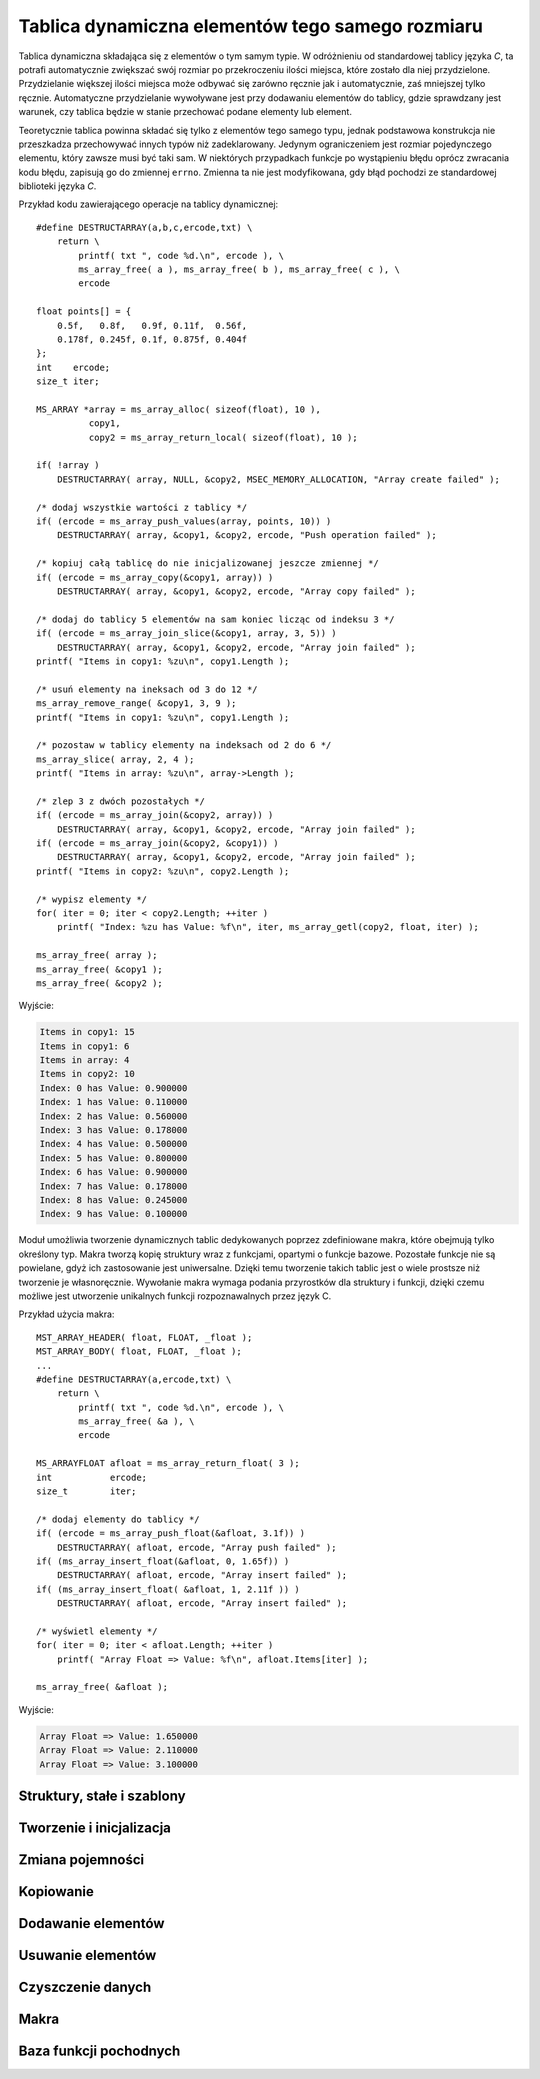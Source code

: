 .. 
 .  Moss Library >>> http://moss.aculo.pl
 .
 .     /'\_/`\                           
 .    /\      \    ___     ____    ____  
 .    \ \ \__\ \  / __`\  /',__\  /',__\ 
 .     \ \ \_/\ \/\ \L\ \/\__, `\/\__, `\
 .      \ \_\\ \_\ \____/\/\____/\/\____/
 .       \/_/ \/_/\/___/  \/___/  \/___/ 
 .
 .  Documentation file for "Dynamic Array" module.
 .  See LICENSE file for copyright information.
 ..

.. highlight:: c

Tablica dynamiczna elementów tego samego rozmiaru
=========================================================

Tablica dynamiczna składająca się z elementów o tym samym typie.
W odróżnieniu od standardowej tablicy języka *C*, ta potrafi automatycznie zwiększać swój rozmiar po przekroczeniu
ilości miejsca, które zostało dla niej przydzielone.
Przydzielanie większej ilości miejsca może odbywać się zarówno ręcznie jak i automatycznie, zaś mniejszej tylko ręcznie.
Automatyczne przydzielanie wywoływane jest przy dodawaniu elementów do tablicy, gdzie sprawdzany jest warunek,
czy tablica będzie w stanie przechować podane elementy lub element.

Teoretycznie tablica powinna składać się tylko z elementów tego samego typu, jednak podstawowa konstrukcja nie
przeszkadza przechowywać innych typów niż zadeklarowany.
Jedynym ograniczeniem jest rozmiar pojedynczego elementu, który zawsze musi być taki sam.
W niektórych przypadkach funkcje po wystąpieniu błędu oprócz zwracania kodu błędu, zapisują go do zmiennej ``errno``.
Zmienna ta nie jest modyfikowana, gdy błąd pochodzi ze standardowej biblioteki języka *C*.

Przykład kodu zawierającego operacje na tablicy dynamicznej::

    #define DESTRUCTARRAY(a,b,c,ercode,txt) \
        return \
            printf( txt ", code %d.\n", ercode ), \
            ms_array_free( a ), ms_array_free( b ), ms_array_free( c ), \
            ercode

    float points[] = {
        0.5f,   0.8f,   0.9f, 0.11f,  0.56f,
        0.178f, 0.245f, 0.1f, 0.875f, 0.404f
    };
    int    ercode;
    size_t iter;

    MS_ARRAY *array = ms_array_alloc( sizeof(float), 10 ),
              copy1,
              copy2 = ms_array_return_local( sizeof(float), 10 );

    if( !array )
        DESTRUCTARRAY( array, NULL, &copy2, MSEC_MEMORY_ALLOCATION, "Array create failed" );

    /* dodaj wszystkie wartości z tablicy */
    if( (ercode = ms_array_push_values(array, points, 10)) )
        DESTRUCTARRAY( array, &copy1, &copy2, ercode, "Push operation failed" );

    /* kopiuj całą tablicę do nie inicjalizowanej jeszcze zmiennej */
    if( (ercode = ms_array_copy(&copy1, array)) )
        DESTRUCTARRAY( array, &copy1, &copy2, ercode, "Array copy failed" );

    /* dodaj do tablicy 5 elementów na sam koniec licząc od indeksu 3 */
    if( (ercode = ms_array_join_slice(&copy1, array, 3, 5)) )
        DESTRUCTARRAY( array, &copy1, &copy2, ercode, "Array join failed" );
    printf( "Items in copy1: %zu\n", copy1.Length );

    /* usuń elementy na ineksach od 3 do 12 */
    ms_array_remove_range( &copy1, 3, 9 );
    printf( "Items in copy1: %zu\n", copy1.Length );

    /* pozostaw w tablicy elementy na indeksach od 2 do 6 */
    ms_array_slice( array, 2, 4 );
    printf( "Items in array: %zu\n", array->Length );

    /* zlep 3 z dwóch pozostałych */
    if( (ercode = ms_array_join(&copy2, array)) )
        DESTRUCTARRAY( array, &copy1, &copy2, ercode, "Array join failed" );
    if( (ercode = ms_array_join(&copy2, &copy1)) )
        DESTRUCTARRAY( array, &copy1, &copy2, ercode, "Array join failed" );
    printf( "Items in copy2: %zu\n", copy2.Length );

    /* wypisz elementy */
    for( iter = 0; iter < copy2.Length; ++iter )
        printf( "Index: %zu has Value: %f\n", iter, ms_array_getl(copy2, float, iter) );

    ms_array_free( array );
    ms_array_free( &copy1 );
    ms_array_free( &copy2 );

Wyjście:

.. sourcecode:: none

    Items in copy1: 15
    Items in copy1: 6
    Items in array: 4
    Items in copy2: 10
    Index: 0 has Value: 0.900000
    Index: 1 has Value: 0.110000
    Index: 2 has Value: 0.560000
    Index: 3 has Value: 0.178000
    Index: 4 has Value: 0.500000
    Index: 5 has Value: 0.800000
    Index: 6 has Value: 0.900000
    Index: 7 has Value: 0.178000
    Index: 8 has Value: 0.245000
    Index: 9 has Value: 0.100000

Moduł umożliwia tworzenie dynamicznych tablic dedykowanych poprzez zdefiniowane makra, które obejmują tylko określony typ.
Makra tworzą kopię struktury wraz z funkcjami, opartymi o funkcje bazowe.
Pozostałe funkcje nie są powielane, gdyż ich zastosowanie jest uniwersalne.
Dzięki temu tworzenie takich tablic jest o wiele prostsze niż tworzenie je własnoręcznie.
Wywołanie makra wymaga podania przyrostków dla struktury i funkcji, dzięki czemu możliwe jest utworzenie unikalnych
funkcji rozpoznawalnych przez język C.

Przykład użycia makra::

    MST_ARRAY_HEADER( float, FLOAT, _float );
    MST_ARRAY_BODY( float, FLOAT, _float );
    ...
    #define DESTRUCTARRAY(a,ercode,txt) \
        return \
            printf( txt ", code %d.\n", ercode ), \
            ms_array_free( &a ), \
            ercode

    MS_ARRAYFLOAT afloat = ms_array_return_float( 3 );
    int           ercode;
    size_t        iter;

    /* dodaj elementy do tablicy */
    if( (ercode = ms_array_push_float(&afloat, 3.1f)) )
        DESTRUCTARRAY( afloat, ercode, "Array push failed" );
    if( (ms_array_insert_float(&afloat, 0, 1.65f)) )
        DESTRUCTARRAY( afloat, ercode, "Array insert failed" );
    if( (ms_array_insert_float( &afloat, 1, 2.11f )) )
        DESTRUCTARRAY( afloat, ercode, "Array insert failed" );

    /* wyświetl elementy */
    for( iter = 0; iter < afloat.Length; ++iter )
        printf( "Array Float => Value: %f\n", afloat.Items[iter] );

    ms_array_free( &afloat );

Wyjście:

.. sourcecode:: none

    Array Float => Value: 1.650000
    Array Float => Value: 2.110000
    Array Float => Value: 3.100000

.. ===================================================================================================================
.. ---------------------------------------------------------------------------------------------------------------
..     STRUKTURY I STAŁE
.. ---------------------------------------------------------------------------------------------------------------
.. ===================================================================================================================


Struktury, stałe i szablony
---------------------------------------------------------

.. c:type:: MS_ARRAY

    Struktura tablicy dynamicznej do której odwołują się wszystkie funkcje w module.
    Każde wywołanie funkcji tworzącej tablicę musi być zakończone wywołaniem funkcji, zwalniającej
    zasoby przydzielone dla obiektu, aby zapobiec wyciekom pamięci.
    Dzieje się tak głównie dlatego, że dla pola :c:member:`MS_ARRAY.Items`, które w przypadku błędu
    powinno mieć zawsze wartość *NULL*, przydzielana jest dynamicznie pamięć podczas tworzenia tablicy,
    lub zmiany jej pojemności w przypadku przekroczenia aktualnej.
    Szczegóły na temat struktury znajdują się w opisach poszczególnych pól.

    Wartości domyślne pól struktury ustawiane podczas tworzenia tablicy:

    ===================== ==========================================
    Pole                  Wartość domyślna
    ===================== ==========================================
    Capacity              parametr
    ItemSize              parametr
    Length                0
    Modifier              2.f
    Destroy               automatycznie
    Items                 wskaźnik
    FuncIncrease          :c:member:`MSS_ARRAYFUNCTIONS.IncMultiply`
    ===================== ==========================================

    .. c:member:: size_t Capacity

        Pojemność tablicy. Po przekroczeniu lub wyrównaniu ilości elementów z tą wartością, podczas dodawania elementu,
        następuje przydzielenie większej ilości miejsca w tablicy dla nowych elementów o wartości obliczanej
        zgodnie z ustawioną funkcją zwiększającą pojemność, nazywaną dalej *inkreatorem*.
        Wartość ta nie powinna być zmieniana samodzielnie, gdyż może to prowadzić do błędów naruszenia ochrony pamięci
        podczas dodawania elementów oraz w czasie kopiowania tablicy.

        Przykład automatycznej zmiany pojemności::

            int list[] = { 0, 1, 2 };
            MS_ARRAY array = ms_array_return_local( sizeof(int), 2 );

            array.Modifier     = 4.f;
            array.FuncIncrease = MSC_ArrayFunctions.IncAdd;

            printf( "Array => Length: %zu with Capacity: %zu\n", array.Length, array.Capacity );
            ms_array_push_value( &array, &list[0] );
            printf( "Array => Length: %zu with Capacity: %zu\n", array.Length, array.Capacity );
            ms_array_push_value( &array, &list[1] );
            printf( "Array => Length: %zu with Capacity: %zu\n", array.Length, array.Capacity );

            /* w tym momencie zadziała inkreator */
            ms_array_push_value( &array, &list[2] );
            printf( "Array => Length: %zu with Capacity: %zu\n", array.Length, array.Capacity );

            ms_array_free( &array );

        Wyjście:

        .. sourcecode:: none

            Array => Length: 0 with Capacity: 2
            Array => Length: 1 with Capacity: 2
            Array => Length: 2 with Capacity: 2
            Array => Length: 3 with Capacity: 6

    .. c:member:: size_t ItemSize

        Rozmiar pojedynczego elementu.
        Dodawanie elementu przez wskaźnik opiera się na założeniu, że każdy element musi mieć taki sam rozmiar.
        W przypadku dynamicznych tablic dedykowanych, ograniczeniem jest ten sam typ.
        Wartość ta nie powinna być zmieniana samodzielnie, gdyż może to prowadzić do błędów związanych z naruszeniem ochrony pamięci,
        występujących nie tylko podczas dodawania czy usuwania poszczególnych elementów, ale również podczas kopiowania tablicy.

    .. c:member:: size_t Length

        Ilość elementów w tablicy.
        Wartość ta reprezentuje aktualną długość tablicy i jest porównywana z pojemnością podczas dodawania elementów.
        Jej zmniejszenie spowoduje obcięcie ilości elementów od końca, zwiększenie zaś zebranie śmieci.
        Ustawienie długości tablicy poza pojemność może prowadzić do błędów naruszenia ochrony pamięci.
        Technika samodzielnej zmiany długości może być przydatna podczas przydzielenia pamięci na elementy, przechowywane
        bezpośrednio w tablicy.

        Przykład samodzielnej zmiany długości::

            struct S_SAMPLE {
                int x, y, z;
            };

            struct S_SAMPLE *ptr;
            size_t iter;

            MS_ARRAY array = ms_array_return_local( sizeof *ptr, 4 );

            array.Length = 4;
            ptr = (struct S_SAMPLE*)array.Items;

            for( iter = 0; iter < array.Length; ++iter )
                ptr[iter].x = iter,
                ptr[iter].y = iter + 1,
                ptr[iter].z = iter + 2;

            for( iter = 0; iter < array.Length; ++iter )
                printf( "Index: %zu with Value: [x:%d, y:%d, z:%d]\n",
                    iter, ptr[iter].x, ptr[iter].y, ptr[iter].z );

            ms_array_free( &array );

        Wyjście:

        .. sourcecode:: none

            Index: 0 with Value: [x:0, y:1, z:2]
            Index: 1 with Value: [x:1, y:2, z:3]
            Index: 2 with Value: [x:2, y:3, z:4]
            Index: 3 with Value: [x:3, y:4, z:5]

    .. c:member:: float Modifier

        Modyfikator kontrolujący powiększenie pojemności tablicy.
        Zastosowanie modyfikatora, jak i również przyjmowane przez niego wartości, są uzależnione od aktualnie
        ustawionej funkcji zwiększającej pojemność tablicy, do której zmienna jest zawsze przekazywana.
        Ustawienie złej wartości może spowodować błędne obliczenia nowej pojemności w *inkreatorze*.
        Zastosowania mnożnika można znaleźć w opisach pól struktury :c:type:`MSS_ARRAYFUNCTIONS`.

        Przykład używania mnożnika::

            int list[] = { 0, 1, 2, 4 };
            MS_ARRAY array = ms_array_return_local( sizeof(int), 1 );

            /* funkcja potęgowa */
            array.Modifier     = 1.1f;
            array.FuncIncrease = MSC_ArrayFunctions.IncPower;

            printf( "Array => Length: %zu with Capacity: %zu\n", array.Length, array.Capacity );
            ms_array_push_value( &array, &list[0] );
            printf( "Array => Length: %zu with Capacity: %zu\n", array.Length, array.Capacity );

            /* tutaj zadziała inkreator, 1^1.1 to dalej 1
               L == P, więc do pojemności dodawana jest wartość 1 */
            ms_array_push_value( &array, &list[1] );
            printf( "Array => Length: %zu with Capacity: %zu\n", array.Length, array.Capacity );

            array.Modifier = 5.8f;
            /* tutaj zadziała, 2^5.8 to ~55.72, zaokrąglanie w dół, 55 */
            ms_array_push_value( &array, &list[2] );
            printf( "Array => Length: %zu with Capacity: %zu\n", array.Length, array.Capacity );

            ms_array_free( &array );

        Wyjście:

        .. sourcecode:: none
            
            Array => Length: 0 with Capacity: 1
            Array => Length: 1 with Capacity: 1
            Array => Length: 2 with Capacity: 2
            Array => Length: 3 with Capacity: 55

    .. c:member:: bool Destroy

        Informacja o tym, czy zmienna przechowująca strukturę tablicy ma zostać zniszczona.
        Wykorzystywana **tylko i wyłącznie** w funkcji :c:func:`ms_array_free`, odpowiedzialnej za zwalnianie
        przydzielonych zasobów przeznaczonych na tablicę.
        Wartość ustawiana jest na ``TRUE`` tylko w funkcjach, zwracających wskaźnik do nowej tablicy.
        Samodzielna zmiana tej wartości w zależności od typu tablicy może prowadzić do wycieków lub
        naruszenia ochrony pamięci.

    .. c:member:: void** Items

        Elementy zapisane do tablicy.
        W zależności od implementacji struktury tablicy i przechowywanych w niej wartości, przed
        pobraniem elementu należy rzutować go do odpowiedniego typu.
        Pojedynczy element można szybko pobrać za pomocą jednego z wbudowanych makr, :c:macro:`ms_array_get`
        lub :c:macro:`ms_array_getl`.
        Pole to w implementacji standardowej jest typu ``void**``, jednak tablica dedykowana zmienia go w zależności
        od deklarowanego typu przechowywanego w tablicy.
        W przypadku pobierania większej liczby elementów lub nawet całego zbioru, warto przypisać zmienną do innej zmiennej
        uprzednio rzutując ją na inny typ.

        Dwa sposoby pobierania zmiennych z tablicy::

            int    list[] = { 0, 1, 2, 3, 4, 5, 6, 7, 8, 9 };
            int   *elem;
            size_t iter;
    
            MS_ARRAY array = ms_array_return_local( sizeof(int), 10 );

            /* dodaj wartości */
            ms_array_push_values( &array, list, 10 );

            /* pierwszy sposób */
            elem = (int*)array.Items;
            fputs( "Cast style:\n\t", stdout );
            for( iter = 0; iter < array.Length; ++iter )
                printf( "%d ", elem[iter] );

            fputs( "\n", stdout );
            fputs( "Macro style:\n\t", stdout );

            /* drugi sposób */
            for( iter = 0; iter < array.Length; ++iter )
                printf( "%d ", ms_array_getl(array, int, iter) );

            fputs( "\n", stdout );
            ms_array_free( &array );

        Wyjście:

        .. sourcecode:: none

            Cast style:
                0 1 2 3 4 5 6 7 8 9 
            Macro style:
                0 1 2 3 4 5 6 7 8 9

    .. c:member:: size_t FuncIncrease(size_t capacity, float modifier)

        Funkcja zwana inaczej *inkreatorem*, zwiększająca pojemność tablicy, używana podczas przydzielania pamięci
        dla jej nowych elementów.
        Dzięki temu polu można przypisać własną funkcję obliczającą nową ilość pamięci.
        Wszystkie wskaźniki wbudowanych *inkreatorów* znajdują się w stałej :c:data:`MSC_ArrayFunctions`
        mając w nazwie przedrostek *Inc*. Funkcje te zawsze po obliczeniach zaokrąglają wynik w dół.
        Do wnętrza funkcji pod parametrem ``modifier`` przekazywana jest wartość pola :c:member:`MS_ARRAY.Modifier`.
        Zmienna ta może być zarówno dodatnia jak i ujemna, jednak wynik końcowy teoretycznie nie może
        być mniejszy niż wprowadzony do funkcji w zmiennej ``capacity``.
        W praktyce jednak, w przypadku gdy funkcja zwraca wynik o mniejszej wartości niż aktualna pojemność tablicy,
        nowa ustawiona zostaje jako ``capacity + 1``.

        Zestawienie wbudowanych funkcji inkreatora i ich wyniki przy takich samych parametrach:

        ===================== =========== =========== ============
        Funkcja inkreatora    Pojemność   Mnożnik     Wynik
        ===================== =========== =========== ============
        IncAdd                3           4.5         7
        IncMultiply           3           4.5         13
        IncPower              3           4.5         140
        ===================== =========== =========== ============

        .. rst-class:: parameters

        :param capacity: Aktualna pojemność tablicy.
        :param modifier: Modyfikator pojemności.
        :return: Nową pojemność tablicy, przekazywaną do przydzielenia pamięci.

.. c:type:: MSS_ARRAYFUNCTIONS

    Struktura zawiera pola, posiadające wskaźniki do wbudowanych funkcji modułu.
    Z tej struktury korzysta zmienna :c:data:`MSC_ArrayFunctions`, dzięki której możliwy jest dostęp do funkcji
    wbudowanych z zewnątrz.
    Poniższe pola opisane są skrótowo z racji tego, iż schemat działania został opisany dokładnie w polu,
    do którego dana funkcja przynależy. Przykładem tego jest pole :c:member:`MS_ARRAY.FuncIncrease`.
    Aktualnie struktura przechiwuje tylko funkcji zwiększających pojemność tablicy.

    .. c:member:: size_t IncMultiply(size_t capacity, float modifier)

        Modyfikuje wartość zmiennej ``capacity``, mnożąc ją ze zmienną ``modifier``.

        .. rst-class:: parameters

        :param capacity: Aktualna pojemność tablicy.
        :param modifier: Mnożnik pojemności.
        :return: Nową pojemność tablicy, przekazywaną do przydzielenia pamięci.

    .. c:member:: size_t IncAdd(size_t capacity, float modifier)

        Modyfikuje wartość zmiennej ``capacity``, dodając do niej wartość zmiennej ``modifier``.

        .. rst-class:: parameters

        :param capacity: Aktualna pojemność tablicy.
        :param modifier: Składnik dodawania.
        :return: Nową pojemność tablicy przekazywaną do przydzielenia pamięci.

    .. c:member:: size_t IncPower(size_t capacity, float modifier)

        Modyfikuje wartość zmiennej ``capacity``, podnosząc ją do potęgi o wartości ze zmiennej ``modifier``.

        .. rst-class:: parameters

        :param capacity: Aktualna pojemność tablicy, traktowana jako podstawa potęgi.
        :param modifier: Wykładnik potęgi.
        :return: Nową pojemność tablicy przekazywaną do przydzielenia pamięci.

.. c:var:: MSS_ARRAYFUNCTIONS MSC_ArrayFunctions

    Stała przechowująca wskaźniki do wbudowanych funkcji modułu.
    Aktualnie przechowuje tylko funkcje pozwalające na zwiększanie elementów w tablicy.
    Funkcję obliczającą nową pojemność tablicy można zmienić, przypisując do pola :c:member:`MS_ARRAY.FuncIncrease`
    jedną z funkcji podanych w strukturze, rozpoczynających się od przedrostka *Inc*.
    Wszystkie funkcje których wskaźniki zawiera stała, opisane są w polach struktury :c:type:`MSS_ARRAYFUNCTIONS`.

    Przykład użycia stałej::

        int number = 6;
        MS_ARRAY array = ms_array_return_local( sizeof(int), 1 );

        ms_array_push_value( &array, &number );

        /* tutaj zwiększy wartość, 1 * 2 = 2 */
        array.FuncIncrease = MSC_ArrayFunctions.IncMultiply;
        ms_array_push_value( &array, &number );

        /* tutaj zwiększy wartość, 2 + 2 = 4 */
        array.FuncIncrease = MSC_ArrayFunctions.IncAdd;
        ms_array_push_value( &array, &number );

        /* tutaj zwiększy wartość, 4 ^ 2 = 16 */
        array.FuncIncrease = MSC_ArrayFunctions.IncPower;
        ms_array_push_value( &array, &number );
        ms_array_push_value( &array, &number );

        ms_array_free( &array );

.. c:macro:: void MST_ARRAY_HEADER( type type, literal spfix, literal fpfix )

    Makro tworzące nagłówki funkcji pochodnych opartych o funkcje bazowe.
    Dodatkowo tworzy nową strukturę dla tablicy dedykowanej dla konkretnego typu podanego w parametrze.
    Wszystkie funkcje operują na tworzonej strukturze i podanym typie, dzięki czemu elementy mogą być prosto wstawiane do tablicy.
    Jako że makro tworzy tylko nagłówki, aby korzystać z funkcji, których sygnatury zostały utworzone, należy wywołać dodatkowo
    makro :c:macro:`MST_ARRAY_BODY`, tworzące ciała funkcji.
    Generalnie makro to powinno się wstawiać w jednym z plików nagłówkowych projektu.

    .. rst-class:: parameters

    :param type: Typ w którym przechowywane będą elementy w tablicy.
    :param spfix: Przyrostek, który będzie zawarty w nazwie tablicy.
    :param fpfix: Przyrostek, który będzie zawarty w nazwie funkcji.

.. c:macro:: void MST_ARRAY_BODY( type type, literal spfix, literal fpfix )

    Makro tworzące ciała funkcji pochodnych dedykowanych dla konkretnego typu, opartych o funkcje bazowe.
    Wszystkie funkcje operują na strukturze tworzonej w makrze :c:macro:`MST_ARRAY_HEADER`, dlatego makro to powinno być
    wywołane wcześniej.
    Funkcje umożliwiają szybsze i bezpośrednie techniki operowania na konkretnych danych w tablicach.
    Makro to powinno być wywoływane w plikach źródłowych, jednak nic nie przeszkadza umieścić go w plikach nagłówkowych.

    .. rst-class:: parameters

    :param type: Typ w którym przechowywane będą elementy w tablicy.
    :param spfix: Przyrostek, który będzie zawarty w nazwie tablicy.
    :param fpfix: Przyrostek, który będzie zawarty w nazwie funkcji.

.. ===================================================================================================================
.. ---------------------------------------------------------------------------------------------------------------
..     TWORZENIE I INICJALIZACJA
.. ---------------------------------------------------------------------------------------------------------------
.. ===================================================================================================================


Tworzenie i inicjalizacja
---------------------------------------------------------

.. c:function:: void* ms_array_alloc( size_t size, size_t capacity )

    Tworzy nową tablicę oraz rezerwuje początkowe miejsce na dane.
    W odróżnieniu od inicjalizacji, funkcja zwraca wskaźnik do utworzonej tablicy.
    W przypadku błędu podczas tworzenia, zwrócona zostaje wartość *NULL*.
    Funkcja jako jedna z nielicznych ustawia pole :c:member:`MS_ARRAY.Destroy` na wartość *TRUE*.
    Przydzielone przez funkcję zasoby zawsze należy zwalniać, co umożliwia funkcja :c:func:`ms_array_free`.

    Przykład użycia funkcji::

        MS_ARRAY *array = ms_array_alloc( sizeof(int), 100 );

        if( !array )
            printf( "Error! Memory allocation failed! Code: %d.\n", errno );

        ms_array_free( array );

    .. rst-class:: parameters

    :param size: Rozmiar pojedynczego elementu przechowywanego w tablicy.
    :param capacity: Początkowa ilość rezerwowanego miejsca na elementy tablicy.
    :return: Wskaźnik na utworzoną tablicę lub wartość *NULL* w przypadku błędu.

.. c:function:: int ms_array_init( void* aptr, size_t size, size_t capacity )

    Inicjalizuje istniejącą tablicę i rezerwuje początkowe miejsce na dane.
    Wszystkie funkcje tworzące tablice odwołują się bezpośrednio do tej funkcji.
    W przypadku błędu zwracany jest jego kod, w przeciwnym razie wartość :c:member:`MSE_ERROR_CODES.MSEC_OK`.
    Przydzielone przez funkcję zasoby zawsze należy zwalniać, co umożliwia funkcja :c:func:`ms_array_free`.

    Przykład użycia funkcji::

        MS_ARRAY array;
        int ercode;

        if( (ercode = ms_array_init(&array, sizeof(int), 100)) )
            printf( "Error! Array creation failed! Code: %d.\n", ercode );

        ms_array_free( &array );

    .. rst-class:: parameters

    :param aptr: Wskaźnik na tablicę.
    :param size: Rozmiar pojedynczego elementu przechowywanego w tablicy.
    :param capacity: Początkowa ilość rezerwowanego miejsca na elementy tablicy.
    :return: Kod błędu lub wartość :c:member:`MSE_ERROR_CODES.MSEC_OK`.
    :Błędy: * :c:member:`MSE_ERROR_CODES.MSEC_MEMORY_ALLOCATION`

.. c:function:: MS_ARRAY ms_array_return_local( size_t size, size_t capacity )

    Tworzy tablicę lokalną oraz rezerwuje początkowe miejsce na dane.
    Odmiana tej funkcji pozwala na ustawienie rozmiaru pojedynczego elementu.
    W przypadku błędu podczas tworzenia tablicy, pole :c:member:`MS_ARRAY.Items` jest równe *NULL*.
    Utworzona w ten sposób tablica nadal wymaga zwolnienia przydzielonych zasobów poprzez wywołanie funkcji
    :c:func:`ms_array_free`.

    Przykład użycia funkcji::

        MS_ARRAY array = ms_array_return_local( sizeof(int), 100 );
        
        if( array.Items == NULL )
            printf( "Error! Memory allocation failed! Code: %d.\n", errno );

        ms_array_free( &array );

    .. rst-class:: parameters

    :param size: Rozmiar pojedynczego elementu przechowywanego w tablicy.
    :param capacity: Początkowa ilość rezerwowanego miejsca na elementy tablicy.
    :return: Utworzoną tablicę lokalną.


.. ===================================================================================================================
.. ---------------------------------------------------------------------------------------------------------------
..     ZMIANA POJEMNOŚCI
.. ---------------------------------------------------------------------------------------------------------------
.. ===================================================================================================================


Zmiana pojemności
---------------------------------------------------------

.. c:function:: int ms_array_realloc( void* aptr, size_t capacity )

    Zmniejsza lub zwiększa pojemność tablicy.
    Funkcja posiada dwa wbudowane tryby zwiększania pojemności - automatyczny i ręczny.
    Tryb automatyczny można uruchomić, podając pod zmienną ``capacity`` wartość 0.
    Obliczaniem pojemności w takim wypadku zajmuje się funkcja *inkreatora* podpięta pod przekazaną tablicę do pola
    :c:member:`MS_ARRAY.FuncIncrease`.
    Gdy *inkreator* nie jest podpięty, zwracany jest błąd, gdyż funkcja nie wie ile ma przydzielić pamięci.
    W przypadku zwrócenia przez *inkreator* pojemności mniejszej niż aktualna, wartość ta jest odrzucana i jako
    nowa przyjmowana jest suma ``capacity + 1``.
    Tryb ręczny uruchamiany jest w przypadku wpisania wartości innej niż 0 w parametrze ``capacity``.
    W tym trybie pojemność może być zarówno zwiększana jak i zmniejszana.
    Próba przydziału pojemności mniejszej niż ilość elementów zapisanych w tablicy skutkuje błędem i natychmiastowym
    zakończeniem działania funkcji.

    Przykład użycia funkcji::

        MS_ARRAY array = ms_array_return_local( sizeof(int), 3 );
        int      ercode;
        
        array.FuncIncrease = MSC_ArrayFunctions.IncPower;
        array.Modifier     = 2.57f;

        printf( "Capacity: %zu\n", array.Capacity );

        /* 3^2.5 = ~16.83 co daje po zaokrągleniu 16 */
        if( (ercode = ms_array_realloc(&array, 0)) )
            printf( "Error in ms_array_realloc, code: %d\n", ercode );
        printf( "Capacity: %zu\n", array.Capacity );

        /* zmiana pojemności tablicy do podanej wartości */
        if( (ercode = ms_array_realloc(&array, 30)) )
            printf( "Error in ms_array_realloc, code: %d\n", ercode );
        printf( "Capacity: %zu <- Exact\n", array.Capacity );

        /* spodziewany błąd, brak inkreatora */
        array.FuncIncrease = NULL;
        if( (ercode = ms_array_realloc(&array, 0)) == MSEC_INVALID_VALUE )
            printf( "Error! MSEC_INVALID_VALUE, FuncIncrease is missing!\n" );
        printf( "Capacity: %zu\n", array.Capacity );

        ms_array_free( &array );

    Wyjście:

    .. sourcecode:: none

        Capacity: 3
        Capacity: 16 <- IncPower
        Capacity: 30 <- Exact
        Error! MSEC_INVALID_VALUE, FuncIncrease is missing!
        Capacity: 30

    .. rst-class:: parameters

    :param aptr: Wskaźnik na tablicę.
    :param capacity: Nowa pojemność tablicy lub 0 w przypadku automatu.
    :return: Kod błędu lub wartość :c:member:`MSE_ERROR_CODES.MSEC_OK`.
    :Błędy: * :c:member:`MSE_ERROR_CODES.MSEC_MEMORY_ALLOCATION`
            * :c:member:`MSE_ERROR_CODES.MSEC_INVALID_VALUE`
            * :c:member:`MSE_ERROR_CODES.MSEC_DATA_OVERFLOW`

.. c:function:: int ms_array_realloc_min( void* aptr, size_t min )

    Zwiększa pojemność tablicy do najbliższej wartości następującej po wartości podanej w parametrze ``min``.
    Podanie wartości mniejszej niż aktualna pojemność nie kończy się błędem, ale również nie zmienia
    pojemności całej tablicy, ponieważ minimum zostało już osiągnięte.
    Funkcja wywołuje *inkreatora* dopóty, dopóki wartość przez niego zwracana nie będzie większa lub
    równa wartości zmiennej ``min``, przekazanej w parametrze.
    W przypadku gdy pole :c:member:`MS_ARRAY.FuncIncrease` będzie równe wartości *NULL*, jako nowa pojemność
    przyjęta zostanie wartość minimalna.
    Funkcja przydaje się szczególnie w trakcie wstawiania tablic, gdzie za jednym razem przydzielana jest
    odpowiednia ilość pamięci, która pozwoli zmieścić wszystkie elementy w tablicy dynamicznej i ewentualnie
    pozostawić miejsce na nowe.

    Przykład użycia funkcji::

        MS_ARRAY array = ms_array_return_local( sizeof(int), 2 );
        int      ercode;

        array.FuncIncrease = MSC_ArrayFunctions.IncPower;
        array.Modifier     = 1.5f;

        printf( "Capacity: %zu\n", array.Capacity );

        /* 3^1.5 ~= 5, 5^1.5 ~= 11, 11^1.5 ~= 36 -> STOP
           wartość minimalna (20) została osiągnięta */
        if( (ercode = ms_array_realloc_min(&array, 20)) )
            printf( "Error! Failed to allocate new memory! Code: %d\n", ercode );
        printf( "Capacity: %zu <- IncPower\n", array.Capacity );

        // dokładne zwiększanie, powinna być osiągnięta tylko wartość minimalna
        array.FuncIncrease = NULL;
        if( (ercode = ms_array_realloc_min(&array, 256)) )
            printf( "Error! Failed to allocate new memory! Code: %d\n", ercode );
        printf( "Capacity: %zu <- Exact\n", array.Capacity );

        ms_array_free( &array );

    Wyjście:

    .. sourcecode:: none

        Capacity: 2
        Capacity: 36 <- IncPower
        Capacity: 256 <- Exact

    .. rst-class:: parameters

    :param aptr: Wskaźnik tablicy przeznaczonej do zmiany pojemności.
    :param min: Minimalna wartość do której zwiększona zostanie pojemność tablicy.
    :return: Kod błędu lub wartość :c:member:`MSE_ERROR_CODES.MSEC_OK`.
    :Błędy: * :c:member:`MSE_ERROR_CODES.MSEC_MEMORY_ALLOCATION`

.. ===================================================================================================================
.. ---------------------------------------------------------------------------------------------------------------
..     KOPIOWANIE
.. ---------------------------------------------------------------------------------------------------------------
.. ===================================================================================================================


Kopiowanie
---------------------------------------------------------

.. c:function:: int ms_array_copy( void* adst, const void* asrc )

    Kopiuje tablicę z parametru ``asrc`` do parametru ``adst``.
    Tablica do której dane będą kopiowane musi istnieć, ale nie może być wcześniej zainicjalizowana.
    W przeciwnym przypadku wszystkie dane zostaną nadpisane, co może skończyć się wyciekiem pamięci.
    Utworzoną wcześniej tablicę można wyczyścić, wykorzystując funkcję :c:func:`ms_array_clean`.
    Czyszczenie nie jest uruchamiane automatycznie, gdyż tablica niezainicjalizowana posiada w strukturze
    śmieci, co może prowadzić do błędu podczas zwalniania zasobów, a mianowicie do naruszenia ochrony pamięci.
    Zerowanie danych również nie pomoże w każdym przypadku, gdyż wartość *NULL* nie zawsze składa się ze
    wszystkich bitów równych 0.
    Kopiowane są tylko zapisane dane, tak więc w przypadku wskaźników, kopiowane są tylko wskaźniki.
    Przydzielone przez funkcję zasoby zawsze należy zwalniać, co umożliwia funkcja :c:func:`ms_array_free`.

    Przykład użycia funkcji::

        MS_ARRAY array1 = ms_array_return_local( sizeof(int), 20 ),
                 array2 = ms_array_return_local( sizeof(int), 10 ),
                 array3;
        int      ercode;

        if( (ercode = ms_array_copy(&array3, &array2)) )
            printf( "Error! Array copy failed! Code: %d.\n", ercode );

        /* wyczyść tablicę i kopiuj do niej inne dane */
        ms_array_clean( &array2 );
        if( (ercode = ms_array_copy(&array2, &array1)) )
            printf( "Error! Array copy failed! Code: %d.\n", ercode );

        ms_array_free( &array1 );
        ms_array_free( &array2 );
        ms_array_free( &array3 );

    .. rst-class:: parameters

    :param adst: Wskaźnik na tablicę, do której dane będą kopiowane.
    :param asrc: Wskaźnik na kopiowaną tablicę.
    :return: Kod błedu lub wartość :c:member:`MSE_ERROR_CODES.MSEC_OK`.
    :Błędy: * :c:member:`MSE_ERROR_CODES.MSEC_MEMORY_ALLOCATION`

.. c:function:: void* ms_array_copy_alloc( const void* aptr )

    Tworzy tablicę i kopiuje do niej dane z tablicy podanej w parametrze.
    Dane kopiowane są w takim formacie w jakim zostały wstawione, tak więc gdy tablica posiada
    wskaźniki do danych, kopiowane są tylko wskaźniki, co prowadzi do tego, że dwie tablice będą miały dostęp
    do tych samych danych.
    Funkcja jako jedna z nielicznych ustawia wartość pola :c:member:`MS_ARRAY.Destroy` na wartość ``TRUE``.
    Przydzielone przez funkcję zasoby zawsze należy zwalniać, co umożliwia funkcja :c:func:`ms_array_free`.

    Przykład użycia funkcji::

        MS_ARRAY array1 = ms_array_return_local( sizeof(int), 20 ),
                *array2;

        if( !(array2 = ms_array_copy_alloc(&array1)) )
            printf( "Error! Array copy failed! Code: %d.\n", errno );

        ms_array_free( &array1 );
        ms_array_free( array2 );

    .. rst-class:: parameters

    :param aptr: Wskaźnik na kopiowaną tablicę.
    :return: Wskaźnik na utworzoną kopię tablicy lub wartość *NULL*.
    :Błędy: * :c:member:`MSE_ERROR_CODES.MSEC_MEMORY_ALLOCATION`

.. ===================================================================================================================
.. ---------------------------------------------------------------------------------------------------------------
..     DODAWANIE ELEMENTÓW
.. ---------------------------------------------------------------------------------------------------------------
.. ===================================================================================================================

Dodawanie elementów
---------------------------------------------------------

.. c:function:: int ms_array_insert_value( void* aptr, size_t index, const void* item )

    Dodaje do tablicy element we wskazane miejsce, przekazany przez wskaźnik.
    Element kopiowany jest do tablicy z zachowaniem rozmiaru zapisanego w polu :c:member:`MS_ARRAY.ItemSize`.
    Przekazanie elementu o innym typie lub rozmiarze niż zadeklarowany, może prowadzić do naruszenia ochrony pamięci.
    Wstawianie elementu w inne miejsce niż na koniec tablicy powoduje przesunięcie wszystkich wartości
    znajdujących się za wartością ``index`` o jedno miejsce w prawo.
    Funkcja sprawdza czy element przekazany do funkcji, zmieści się w tablicy.
    Gdy warunek ten nie zostanie spełniony, wywoływana jest odpowiednia funkcja, zwiększająca pojemność tablicy.

    Przykład dodawania elementów do tablicy::

        int      list[] = { 820, 140, 566, 120 };
        MS_ARRAY array  = ms_array_return_local( sizeof(int), 4 );
        int     *elems,
                 ercode = 0;

        ercode |= ms_array_insert_value( &array, 0, &list[0] );
        ercode |= ms_array_insert_value( &array, 0, &list[1] );
        ercode |= ms_array_insert_value( &array, 1, &list[2] );
        ercode |= ms_array_insert_value( &array, 1, &list[3] );

        if( ercode )
            printf( "Error! One of the insert function call failed!\n" );
        
        elems = (int*)array.Items;
        printf( "Array => Index: 0 with Value: %d\n", elems[0] );
        printf( "Array => Index: 1 with Value: %d\n", elems[1] );
        printf( "Array => Index: 2 with Value: %d\n", elems[2] );
        printf( "Array => Index: 3 with Value: %d\n", elems[3] );

        ms_array_free( &array );

    Wyjście:

    .. sourcecode:: none
        
        Array => Index: 0 with Value: 140
        Array => Index: 0 with Value: 120
        Array => Index: 0 with Value: 566
        Array => Index: 0 with Value: 820

    .. rst-class:: parameters

    :param aptr: Wskaźnik na tablicę.
    :param size_t index: Indeks kopiowania elementu.
    :param item: Wskaźnik na element do wstawienia.
    :return: Kod błędu lub :c:member:`MSE_ERROR_CODES.MSEC_OK`.
    :Błędy:
        * :c:member:`MSE_ERROR_CODES.MSEC_MEMORY_ALLOCATION`
        * :c:member:`MSE_ERROR_CODES.OUT_OF_RANGE`

.. c:function:: int ms_array_insert_values( void *adst, size_t index, const void *tsrc, size_t count )

    Dodaje do tablicy elementy do wybranego miejsca, przekazane w parametrze.
    Kopiowanie elementów działa w taki sam sposób jak w przypadku funkcji :c:func:`ms_array_insert_value`
    z tą różnicą, że od podanego indeksu wstawianych jest kilka elementów a nie jeden.
    Wstawianie elementów w inne miejsce niż na koniec tablicy wiąże się z przeniesieniem wszystkich danych,
    których pozycje przewyższają wartość zmiennej ``index``.
    Kopiowane elementy w tym przypadku muszą być przekazane w postaci standardowej tablicy języka *C*.
    Przekazanie rozmiaru tablicy w wartości ``size`` przekraczającej rozmiar rzeczywisty może spowodować
    naruszenie ochrony pamięci.

    Przykład użycia funkcji::

        int      list[] = { 0, 1, 2, 3, 4, 5, 6, 7 };
        MS_ARRAY array  = ms_array_return_local( sizeof(int), 8 );
        int     *elems,
                 ercode;
        size_t   iter;

        /* dodaj najpierw od elementy od 0-3, potem od 4-7 po 2 elemencie. */
        if( (ercode = ms_array_insert_values(&array, 0, list, 4)) )
            printf( "Error! Failed to insert elements to array! Code: %d.\n", ercode );
        if( (ercode = ms_array_insert_values(&array, 2, &list[4], 4)) )
            printf( "Error! Failed to insert elements to array! Code: %d.\n", ercode );
        
        /* wypisz wszystkie wartości */
        elems = (int*)array.Items;
        for( iter = 0; iter < array.Length; ++iter )
            printf( "Array => Index: %zu with Value: %d\n", iter, elems[iter] );

        ms_array_free( &array );

    Wyjście:

    .. sourcecode:: none

        Array => Index: 0 with Value: 0
        Array => Index: 1 with Value: 1
        Array => Index: 2 with Value: 4
        Array => Index: 3 with Value: 5
        Array => Index: 4 with Value: 6
        Array => Index: 5 with Value: 7
        Array => Index: 6 with Value: 2
        Array => Index: 7 with Value: 3

    .. rst-class:: parameters

    :param adst: Wskaźnik na tablicę.
    :param index: Indeks od którego elementy mają być kopiowane.
    :param tsrc: Wskaźnik na pierwszy element z tablicy standardowej do wstawienia.
    :param size: Ilość elementów do dodania.
    :return: Kod błędu lub wartość :c:member:`MSE_ERROR_CODES.MSEC_OK`.
    :Błędy:
        * :c:member:`MSE_ERROR_CODES.MSEC_MEMORY_ALLOCATION`
        * :c:member:`MSE_ERROR_CODES.MSEC_OUT_OF_RANGE`
        * :c:member:`MSE_ERROR_CODES.MSEC_INVALID_ARGUMENT`

.. c:function:: int ms_array_join_slice( void* adst, const void* asrc, size_t offset, size_t count )

    Dodaje do tablicy elementy z podanego zakresu, kopiując je z innej tablicy.
    Kontrola zakresu uniemożliwia podanie indeksu w zmiennej ``offset`` oraz rozmiaru zakresu przewyższającego
    rzeczywistą ilość zapisanych elementów w tablicy.
    Funkcja działa w podobny sposób jak funkcja :c:func:`ms_array_insert_values` z dwoma różnicami.
    Pierwszą jest to, że elementy kopiowane muszą być umieszczone w tablicy dynamicznej, drugą zaś, że
    nie można podać indeksu od którego wartości będą wstawiane.
    Podczas łączenia tablic elementy wstawiane są zawsze na samym końcu tablicy przekazanej w zmiennej ``adst``.
    W przypadku podania wartości 0 do zmiennej ``count``, ilość kopiowanych elementów jest obliczana
    automatycznie i przyjmuje wartość równą ilości pozostałych elementów do końca tablicy, licząc od
    wartości zmiennej ``offset``.

    Przykład użycia funkcji::

        int      list[] = { 0, 1, 2, 3, 4, 5, 6, 7 };
        MS_ARRAY array1  = ms_array_return_local( sizeof(int), 8 ),
                 array2;
        int     *elems,
                 ercode;
        size_t   iter;

        ms_array_init( &array2, sizeof(int), 8 );

        if( (ercode = ms_array_insert_values(&array1, 0, list, 8)) )
            printf( "Error! Failed to insert elements to array! Code: %d.\n", ercode );

        if( (ercode = ms_array_join_slice(&array2, &array1, 2, 4)) )
            printf( "Error! Function failed with code: %d!\n", ercode );

        /* dodaj elementy od indeksu 5 do końca */
        if( (ercode = ms_array_join_slice(&array2, &array1, 5, 0)) )
            printf( "Error! Function failed with code: %d!\n", ercode );
        
        /* wypisz wszystkie wartości */
        elems = (int*)array2.Items;
        for( iter = 0; iter < array2.Length; ++iter )
            printf( "Array => Index: %zu with Value: %d\n", iter, elems[iter] );

        ms_array_free( &array1 );
        ms_array_free( &array2 );

    Wyjście:

    .. sourcecode:: none

        Array => Index: 0 with Value: 2
        Array => Index: 1 with Value: 3
        Array => Index: 2 with Value: 4
        Array => Index: 3 with Value: 5
        Array => Index: 4 with Value: 5
        Array => Index: 5 with Value: 6
        Array => Index: 6 with Value: 7

    .. rst-class:: parameters

    :param adst: Wskaźnik na tablicę do której elementy będą wstawiane.
    :param asrc: Wskaźnik na tablicę z której elementy będą kopiowane.
    :param offset: Indeks od którego wartości mają być kopiowane.
    :param count: Ilość elementów w zakresie lub 0.
    :return: Kod błędu lub wartość :c:member:`MSE_ERROR_CODES.MSEC_OK`.
    :Błędy:
        * :c:member:`MSE_ERROR_CODES.MSEC_MEMORY_ALLOCATION`
        * :c:member:`MSE_ERROR_CODES.MSEC_OUT_OF_RANGE`
        * :c:member:`MSE_ERROR_CODES.MSEC_INVALID_ARGUMENT`

.. c:function:: int ms_array_join_slice_inverse( void* adst, const void* asrc, size_t offset, size_t count )

    Dodaje do tablicy elementy z innej tablicy, pomijając wartości znajdujące się w podanym zakresie.
    Jak sama nazwa wskazuje, funkcja ta jest inwersją funkcji :c:func:`ms_array_join_slice`, co oznacza,
    że dodaje elementy, które nie obejmuje podany zakres.
    Wszystkie kopiowane elementy umieszczane są na samym końcu tablicy.
    W przypadku podania wartości 0 do zmiennej ``count``, ilość kopiowanych elementów jest obliczana
    automatycznie i przyjmuje wartość równą ilości pozostałych elementów do końca tablicy, licząc od
    wartości zmiennej ``offset``.

    Przykład użycia funkcji::

        int      list[] = { 0, 1, 2, 3, 4, 5, 6, 7 };
        MS_ARRAY array1  = ms_array_return_local( sizeof(int), 8 ),
                 array2;
        int     *elems,
                 ercode;
        size_t   iter;

        ms_array_init( &array2, sizeof(int), 8 );

        if( (ercode = ms_array_insert_values(&array1, 0, list, 8)) )
            printf( "Error! Failed to insert elements to array! Code: %d.\n", ercode );

        if( (ercode = ms_array_join_slice_inverse(&array2, &array1, 2, 4)) )
            printf( "Error! Function failed with code: %d!\n", ercode );

        /* dodaj elementy od indeksów 0 do 2 */
        if( (ercode = ms_array_join_slice_inverse(&array2, &array1, 3, 0)) )
            printf( "Error! Function failed with code: %d!\n", ercode );
        
        /* wypisz wszystkie wartości */
        elems = (int*)array2.Items;
        for( iter = 0; iter < array2.Length; ++iter )
            printf( "Array => Index: %zu with Value: %d\n", iter, elems[iter] );

        ms_array_free( &array1 );
        ms_array_free( &array2 );

    Wyjście:

    .. sourcecode:: none

        Array => Index: 0 with Value: 0
        Array => Index: 1 with Value: 1
        Array => Index: 2 with Value: 6
        Array => Index: 3 with Value: 7
        Array => Index: 4 with Value: 0
        Array => Index: 5 with Value: 1
        Array => Index: 6 with Value: 2

    .. rst-class:: parameters

    :param adst: Wskaźnik na tablicę do której elementy będą wstawiane.
    :param asrc: Wskaźnik na tablicę z której elementy będą kopiowane.
    :param offset: Indeks od którego wartości nie będą kopiowane.
    :param count: Ilość elementów w zakresie lub 0.
    :return: Kod błędu lub wartość :c:member:`MSE_ERROR_CODES.MSEC_OK`.
    :Błędy:
        * :c:member:`MSE_ERROR_CODES.MSEC_MEMORY_ALLOCATION`
        * :c:member:`MSE_ERROR_CODES.MSEC_OUT_OF_RANGE`
        * :c:member:`MSE_ERROR_CODES.MSEC_INVALID_ARGUMENT`

.. ===================================================================================================================
.. ---------------------------------------------------------------------------------------------------------------
..     USUWANIE ELEMENTÓW
.. ---------------------------------------------------------------------------------------------------------------
.. ===================================================================================================================

Usuwanie elementów
---------------------------------------------------------

.. c:function:: int ms_array_slice( void* aptr, size_t offset, size_t count )

    Pozostawia w tablicy elementy z podanego zakresu.
    Funkcja działa w taki sam sposób jak funkcja :c:func:`ms_array_join_slice` z tą różnicą, że operacje
    wykonywane są bezpośrednio na przekazanej tablicy.
    Wszystkie elementy znajdujące się poza podanym zakresem są usuwane.
    Podanie wartości zmiennej ``offset`` innej niż 0, powoduje przesunięcie wszystkich elementów znajdujących
    się w podanym zakresie i wyrównanie ich do indeksu zerowego.
    Wartość 0 w zmiennej ``count`` traktowana jest jako ilość elementów pozostałych do końca tablicy, licząc
    od wartości ``offset``.

    Przykład użycia funkcji::

        int      list[] = { 0, 1, 2, 3, 4, 5, 6, 7 };
        MS_ARRAY array  = ms_array_return_local( sizeof(int), 8 );
        int     *elems,
                 ercode;
        size_t   iter;

        if( (ercode = ms_array_insert_values(&array, 0, list, 8)) )
            printf( "Error! Failed to insert elements to array! Code: %d.\n", ercode );

        /* pozostaw indeksy od 2 do końca */
        if( (ercode = ms_array_slice(&array, 2, 0)) )
            printf( "Error! Failed to slice array! Code: %d.\n", ercode );

        elems = (int*)array.Items;
        for( iter = 0; iter < array.Length; ++iter )
            printf( "Array => Index: %zu with Value: %d\n", iter, elems[iter] );

        printf( "-------------------- <= Second Loop\n" );

        /* pozostaw indeksy od 2 do 4 */
        if( (ercode = ms_array_slice(&array, 2, 3)) )
            printf( "Error! Failed to slice array! Code: %d.\n", ercode );

        for( iter = 0; iter < array.Length; ++iter )
            printf( "Array => Index: %zu with Value: %d\n", iter, elems[iter] );

        ms_array_free( &array );

    Wyjście:

    .. sourcecode:: none

        Array => Index: 0 with Value: 2
        Array => Index: 1 with Value: 3
        Array => Index: 2 with Value: 4
        Array => Index: 3 with Value: 5
        Array => Index: 4 with Value: 6
        Array => Index: 5 with Value: 7
        -------------------- <= Second Loop
        Array => Index: 0 with Value: 4
        Array => Index: 1 with Value: 5
        Array => Index: 2 with Value: 6

    .. rst-class:: parameters

    :param aptr: Wskaźnik na tablicę.
    :param offset: Indeks od którego wartości nie będą usuwane.
    :param count: Ilość elementów w zakresie lub 0.
    :return: Kod błędu lub wartość :c:member:`MSE_ERROR_CODES.MSEC_OK`.
    :Błędy:
        * :c:member:`MSE_ERROR_CODES.MSEC_OUT_OF_RANGE`
        * :c:member:`MSE_ERROR_CODES.MSEC_INVALID_ARGUMENT`

.. c:function:: void* ms_array_remove_range( void* aptr, size_t offset, size_t count )

    Usuwa z tablicy elementy znajdujące się w podanym zakresie.
    Funkcja działa w taki sam sposób jak funkcja :c:func:`ms_array_join_slice_inverse` z tą różnicą, że operacje
    wykonywane są bezpośrednio na przekazanej tablicy.
    Jest inwersją funkcji :c:func:`ms_array_slice`, choć nazwa na to nie wskazuje.
    Podanie wartości zmiennej ``count`` innej niż 0, powoduje przesunięcie wszystkich elementów znajdujących się
    poza indeksem o wartości ``offset + count`` i wyrównanie ich do indeksu zerowego.
    Wartość 0 w zmiennej ``count`` traktowana jest jako ilość elementów pozostałych do końca tablicy, licząc
    od wartości ``offset``.

    Przykład użycia funkcji::

        int      list[] = { 0, 1, 2, 3, 4, 5, 6, 7 };
        MS_ARRAY array  = ms_array_return_local( sizeof(int), 8 );
        int     *elems,
                 ercode;
        size_t   iter;

        if( (ercode = ms_array_insert_values(&array, 0, list, 8)) )
            printf( "Error! Failed to insert elements to array! Code: %d.\n", ercode );

        /* usuń indeksy od 5 do końca */
        if( (ercode = ms_array_remove_range(&array, 5, 0)) )
            printf( "Error! Failed to remove elements from array! Code: %d.\n", ercode );

        elems = (int*)array.Items;
        for( iter = 0; iter < array.Length; ++iter )
            printf( "Array => Index: %zu with Value: %d\n", iter, elems[iter] );

        printf( "-------------------- <= Second Loop\n" );

        /* usuń indeksy od 2 do 3 */
        if( (ercode = ms_array_remove_range(&array, 2, 2)) )
            printf( "Error! Failed to remove elements from array! Code: %d.\n", ercode );

        for( iter = 0; iter < array.Length; ++iter )
            printf( "Array => Index: %zu with Value: %d\n", iter, elems[iter] );

        ms_array_free( &array );

    Wyjście:

    .. sourcecode:: none

        Array => Index: 0 with Value: 0
        Array => Index: 1 with Value: 1
        Array => Index: 2 with Value: 2
        Array => Index: 3 with Value: 3
        Array => Index: 4 with Value: 4
        -------------------- <= Second Loop
        Array => Index: 0 with Value: 0
        Array => Index: 1 with Value: 1
        Array => Index: 2 with Value: 4

    .. rst-class:: parameters

    :param aptr: Wskaźnik na tablicę.
    :param offset: Indeks od którego wartości będą usuwane.
    :param count: Ilość elementów do usunięcia z tablicy lub 0.
    :return: Kod błędu lub wartość :c:member:`MSE_ERROR_CODES.MSEC_OK`.
    :Błędy:
        * :c:member:`MSE_ERROR_CODES.MSEC_OUT_OF_RANGE`
        * :c:member:`MSE_ERROR_CODES.MSEC_INVALID_ARGUMENT`

.. c:function:: int ms_array_remove( void* aptr, size_t index )

    Usuwa element o podanym indeksie z tablicy.
    W przypadku gdy indeks jest mniejszy niż wartość :c:member:`MS_ARRAY.Length` pomniejszona o jeden,
    wszystkie elementy znajdujące się poza indeksem są przesuwane.
    Próba usunięcia elementu który nie istnieje, kończy się zwróceniem przez funkcję błędu.

    Przykład użycia funkcji::

        int      list[] = { 0, 1, 2, 3, 4, 5, 6, 7, 8, 9 };
        MS_ARRAY array  = ms_array_return_local( sizeof(int), 10 );
        size_t   iter;
        int     *elems;
        int      ercode;

        if( (ercode = ms_array_insert_values(&array, 0, list, 10)) )
            printf( "Error! Failed to insert elements to array! Code: %d.\n", ercode );

        ercode = 0;
        ercode |= ms_array_remove( &array, 2 ); /* usuwa 2 */
        ercode |= ms_array_remove( &array, 4 ); /* usuwa 5 */
        ercode |= ms_array_remove( &array, 6 ); /* usuwa 8 */

        if( ercode )
            printf( "Error! One of element remove function failed!\n" );

        elems = (int*)array.Items;
        for( iter = 0; iter < array.Length; ++iter )
            printf( "Array => Index: %zu with Value: %d\n", iter, elems[iter] );

        ms_array_free( &array );

    Wyjście:

    .. sourcecode:: none

        Array => Index: 0 with Value: 0
        Array => Index: 1 with Value: 1
        Array => Index: 2 with Value: 3
        Array => Index: 3 with Value: 4
        Array => Index: 4 with Value: 6
        Array => Index: 5 with Value: 7
        Array => Index: 6 with Value: 9

    .. rst-class:: parameters

    :param aptr: Wskaźnik na tablicę.
    :param index: Indeks elementu do usunięcia.
    :return: Kod błędu lub wartość :c:member:`MSE_ERROR_CODES.MSEC_OK`.
    :Błędy:
        * :c:member:`MSE_ERROR_CODES.MSEC_OUT_OF_RANGE`
        * :c:member:`MSE_ERROR_CODES.MSEC_INVALID_ARGUMENT`

.. ===================================================================================================================
.. ---------------------------------------------------------------------------------------------------------------
..     CZYSZCZENIE DANYCH
.. ---------------------------------------------------------------------------------------------------------------
.. ===================================================================================================================

Czyszczenie danych
---------------------------------------------------------

.. c:function:: void ms_array_clear( void* aptr )

    Czyści tablicę usuwając jej wszystkie elementy.
    Funkcja nie zwalnia pamięci po elementach i nie zmniejsza jej.

    Przykład użycia funkcji::

        int list[] = { 0, 1, 2, 3, 4, 5, 6, 7, 8, 9 };
        MS_ARRAY array = ms_array_return_local( sizeof(int), 5 );

        printf( "Elements: %zu >> Capacity: %zu\n", array.Length, array.Capacity );
        ms_array_insert_values( &array, 0, list, 10 );
        printf( "Elements: %zu >> Capacity: %zu\n", array.Length, array.Capacity );
        ms_array_clear( &array );
        printf( "Elements: %zu >> Capacity: %zu\n", array.Length, array.Capacity );

        ms_array_free( &array );

    Wyjście:

    .. sourcecode:: none

        Elements: 0 >> Capacity: 5
        Elements: 10 >> Capacity: 10
        Elements: 0 >> Capacity: 10

    .. rst-class:: parameters

    :param aptr: Wskaźnik na tablicę.

.. c:function:: void ms_array_clean( void* aptr )

    Czyści tablicę zwalniając zasoby przydzielone dla elementów.
    Po takiej operacji tablica wymaga ponownej inicjalizacji.
    W przypaku gdy struktura tablicy jest zmienną lokalną, wywołanie tej funkcji zwalnia z użycia
    funkcji :c:func:`ms_array_free`.

    Przykład użycia funkcji::

        MS_ARRAY array1 = ms_array_return_local( sizeof(int), 20 ),
                 array2 = ms_array_return_local( sizeof(int), 10 ),
                *array3 = ms_array_alloc( sizeof(int), 30 );

        ms_array_clean( &array2 );
        ms_array_copy( &array2, &array1 );

        ms_array_clean( &array1 );
        ms_array_clean( array3 );

        /* w tym monecie nie trzeba usuwać zasobów po array1, gdyż jest zmienną lokalną
           lecz wywołanie tej funkcji nie zaszkodzi i nie spowoduje błędu */
        ms_array_free( &array1 );
    
        /* lecz zmienną array3 należy zwolnić */
        ms_array_free( array3 );

        ms_array_free( &array2 );

    .. rst-class:: parameters

    :param aptr: Wskaźnik na tablicę.

.. c:function:: void ms_array_free( void* aptr )

    Zwalnia zasoby przydzielone zarówno do tablicy jak i jej elementów.
    Każdy blok kodu składający się z utworzenia tablicy, należy zakończyć tą funkcją, aby zapobiec wyciekom pamięci.
    Jedyny przypadek w którym funkcji nie trzeba wywoływać został opisany i pokazany w przykładzie użycia funkcji
    :c:member:`ms_array_clean`.

    Przykład zwalniania zasobów::

        MS_ARRAY array = ms_array_return_local( sizeof(int), 10 );
        ms_array_free( &array );

    .. rst-class:: parameters

    :param aptr: Wskaźnik na tablicę.

.. ===================================================================================================================
.. ---------------------------------------------------------------------------------------------------------------
..     MAKRA
.. ---------------------------------------------------------------------------------------------------------------
.. ===================================================================================================================

Makra
---------------------------------------------------------

.. c:macro:: type ms_array_get( void* array, type type, size_t index )

    Pobiera element z tablicy o podanym typie i indeksie.
    Makro rzutuje elementy tablicy do typu podanego w parametrze i zwraca wartość znajdującą
    się w podanym indeksie. Zalecane jest rzutowanie bezpośrednie do zmiennej w przypadku
    pobierania większej ilości elementów.
    Makro działa na zmiennej zawierającej wskaźnik do tablicy.

    Przykład użycia makra::

        int       list[] = { 630, 342, 534, 678, 944 };
        MS_ARRAY *array  = ms_array_alloc( sizeof(int), 5 );
        int       ercode;
        size_t    iter;

        if( (ercode = ms_array_insert_values(array, 0, list, 5)) )
            printf( "Error! Failed to insert elements to array! Code: %d.\n", ercode );

        for( iter = 0; iter < array->Length; ++iter )
            printf( "Array => Index: %zu with Value: %d\n", iter, ms_array_get(array, int, iter) );

        ms_array_free( array );

    Wyjście:

    .. sourcecode:: none

        Array => Index: 0 with Value: 630
        Array => Index: 0 with Value: 342
        Array => Index: 0 with Value: 534
        Array => Index: 0 with Value: 678
        Array => Index: 0 with Value: 944

    .. rst-class:: parameters

    :param array: Wskaźnik na tablicę.
    :param type: Typ pobieranego elementu.
    :param index: Indeks elementu do pobrania.
    :return: Element pobrany z tablicy o typie podanym w parametrze.

.. c:macro:: type ms_array_getl( local array, type type, size_t index )

    Pobiera element z tablicy o podanym typie i indeksie.
    Makro rzutuje elementy tablicy do typu podanego w parametrze i zwraca wartość znajdującą
    się w podanym indeksie. Zalecane jest rzutowanie bezpośrednie do zmiennej w przypadku
    pobierania większej ilości elementów.
    Makro działa na zmiennej lokalnej tablicy.

    Przykład użycia makra::

        int      list[] = { 630, 342, 534, 678, 944 };
        MS_ARRAY array  = ms_array_return_local( sizeof(int), 5 );
        int      ercode;
        size_t   iter;

        if( (ercode = ms_array_insert_values(&array, 0, list, 5)) )
            printf( "Error! Failed to insert elements to array! Code: %d.\n", ercode );

        for( iter = 0; iter < array.Length; ++iter )
            printf( "Array => Index: %zu with Value: %d\n", iter, ms_array_getl(array, int, iter) );

        ms_array_free( &array );

    Wyjście:

    .. sourcecode:: none

        Array => Index: 0 with Value: 630
        Array => Index: 0 with Value: 342
        Array => Index: 0 with Value: 534
        Array => Index: 0 with Value: 678
        Array => Index: 0 with Value: 944

    .. rst-class:: parameters

    :param array: Tablica z której element ma być pobrany.
    :param type: Typ pobieranego elementu.
    :param index: Indeks elementu do pobrania.
    :return: Element pobrany z tablicy o typie podanym w parametrze.

.. c:macro:: int ms_array_slice_inverse( void* aptr, size_t offset, size_t count )

    Usuwa z tablicy elementy znajdujące się w podanym zakresie.
    Makro jest aliasem do funkcji o nazwie :c:func:`ms_array_remove_range`, tam też znajduje się
    dokładny opis działania funkcji.

    .. rst-class:: parameters

    :param aptr: Wskaźnik na tablicę.
    :param offset: Indeks od którego wartości będą usuwane.
    :param count: Ilość elementów do usunięcia z tablicy lub 0.
    :return: Kod błędu lub wartość :c:member:`MSE_ERROR_CODES.MSEC_OK`.
    :Błędy:
        * :c:member:`MSE_ERROR_CODES.MSEC_OUT_OF_RANGE`
        * :c:member:`MSE_ERROR_CODES.MSEC_INVALID_ARGUMENT`

.. c:macro:: int ms_array_join( void* adst, const void* asrc )

    Dodaje do tablicy elementy z innej tablicy z podanego zakresu.
    Makro jest aliasem do funkcji o nazwie :c:func:`ms_array_join_slice`, tam też znajduje się
    dokładny opis działania funkcji.
    Makro uzupełnia dwa ostatnie parametry wartością 0, co powoduje kopiowanie całej tablicy.

    .. rst-class:: parameters

    :param adst: Wskaźnik na tablicę do której elementy będą wstawiane.
    :param asrc: Wskaźnik na tablicę z której elementy będą kopiowane.
    :return: Kod błędu lub wartość :c:member:`MSE_ERROR_CODES.MSEC_OK`.
    :Błędy:
        * :c:member:`MSE_ERROR_CODES.MSEC_MEMORY_ALLOCATION`
        * :c:member:`MSE_ERROR_CODES.MSEC_INVALID_ARGUMENT`

.. c:macro:: int ms_array_push_values( void* adst, const void* tsrc, size_t count )

    Dodaje do tablicy elementy, przekazane w parametrze, na sam koniec tablicy dynamicznej.
    Makro jest aliasem do funkcji o nazwie :c:func:`ms_array_insert_values`, tam też znajduje się
    dokładny opis działania funkcji.
    Makro uzupełnia indeks o rozmiar tablicy, co powoduje wstawianie elementów na sam koniec.

    .. rst-class:: parameters

    :param adst: Wskaźnik na tablicę.
    :param tsrc: Wskaźnik na pierwszy element z tablicy standardowej do wstawienia.
    :param size: Ilość elementów do dodania.
    :return: Kod błędu lub wartość :c:member:`MSE_ERROR_CODES.MSEC_OK`.
    :Błędy:
        * :c:member:`MSE_ERROR_CODES.MSEC_MEMORY_ALLOCATION`
        * :c:member:`MSE_ERROR_CODES.MSEC_INVALID_ARGUMENT`

.. c:macro:: int ms_array_push_value( void* aptr, const void* item )

    Dodaje do tablicy element, przekazany przez wskaźnik, na sam koniec tablicy dynamicznej.
    Makro jest aliasem do funkcji o nazwie :c:func:`ms_array_insert_value`, tam też znajduje się dokładny
    opis działania funkcji.
    Makro uzupełnia indeks o rozmiar tablicy, co powoduje wstawianie elementu na sam koniec.

    .. rst-class:: parameters

    :param aptr: Wskaźnik na tablicę.
    :param item: Wskaźnik na element do wstawienia.
    :return: Kod błędu lub :c:member:`MSE_ERROR_CODES.MSEC_OK`.
    :Błędy: * :c:member:`MSE_ERROR_CODES.MSEC_MEMORY_ALLOCATION`

.. c:macro:: int ms_array_remove_last( void* aptr )

    Usuwa ostatni element z tablicy.
    Makro jest aliasem do funkcji o nazwie :c:func:`ms_array_remove`, tam też znajduje się dokładny
    opis działania funkcji.
    Makro uzupełnia indeks o rozmiar tablicy pomniejszony o jeden, co powoduje usunięcie ostatniego elementu.

    .. rst-class:: parameters

    :param aptr: Wskaźnik na tablicę.
    :return: Kod błędu lub wartość :c:member:`MSE_ERROR_CODES.MSEC_OK`.
    :Błędy: * :c:member:`MSE_ERROR_CODES.MSEC_INVALID_ARGUMENT`

.. ===================================================================================================================
.. ---------------------------------------------------------------------------------------------------------------
..     BAZA FUNKCJI POCHODNYCH
.. ---------------------------------------------------------------------------------------------------------------
.. ===================================================================================================================

Baza funkcji pochodnych
---------------------------------------------------------

.. c:function:: MS_ARRAY ms_array_return( size_t capacity )

    Zwraca tablicę lokalna bez podawania rozmiaru elementu.
    Funkcja jest podstawą do tworzenia funkcji pochodnych operujących na tablicy, działających na różnych typach.
    Zasada działania jest taka sama jak w przypadku funkcji :c:func:`ms_array_return_local`.

    .. rst-class:: parameters

    :param capacity: Początkowa ilość zarezerwowanego miejsca na elementy tablicy.
    :return: Utworzoną tablicę lokalną.

.. c:function:: MS_ARRAY ms_array_copy_return( const MS_ARRAY* array )

    Kopiuje podaną w parametrze tablicę, tworząc jej lokalny odpowiednik.
    Funkcja jest podstawą do tworzenia funkcji pochodnych operujących na tablicy, działających na różnych typach.
    Zasada działania jest podobna do funkcji :c:func:`ms_array_copy_alloc` z tą różnicą, iż nie przydziela
    miejsca na samą strukturę tablicy.

    .. rst-class:: parameters

    :param capacity: Wskaźnik na tablicę do skopiowania.
    :return: Utworzoną lokalną kopię tablicy.

.. c:function:: int ms_array_push( MS_ARRAY* array, void* item )

    Dodaje element do tablicy na sam koniec.
    Funkcja jest podstawą do tworzenia funkcji pochodnych operujących na tablicy, działających na różnych typach.
    Zasada działania podobna do makra :c:func:`ms_array_push_value` z tą różnicą, iż nie należy podawać
    wskaźnika do elementu, który ma zostać umieszczony w tablicy.

    .. rst-class:: parameters

    :param capacity: Tablica do której ma zostać dodany element.
    :param item: Element do wstawienia.
    :return: Kod błędu lub :c:member:`MSE_ERROR_CODES.MSEC_OK`.
    :Błędy:
        * :c:member:`MSE_ERROR_CODES.MSEC_MEMORY_ALLOCATION`
        * :c:member:`MSE_ERROR_CODES.MSEC_OUT_OF_RANGE`
        * :c:member:`MSE_ERROR_CODES.MSEC_INVALID_ARGUMENT`

.. c:function:: int ms_array_insert( MS_ARRAY* array, size_t index, void* item )

    Doaje element do tablicy w wybrane miejsce.
    Funkcja jest podstawą do tworzenia funkcji pochodnych operujących na tablicy, działających na różnych typach.
    Zasada działania jest podobna do funkcji :c:func:`ms_array_insert_value` z tą różnicą, iż nie należy podawać
    wskaźnika do elementu, który ma zostać umieszczony w tablicy.

    .. rst-class:: parameters

    :param capacity: Wskaźnik do tablicy.
    :param index: Indeks w tablicy do którego wstawiony ma być element.
    :param item: Element do wstawienia.
    :return: Kod błędu lub :c:member:`MSE_ERROR_CODES.MSEC_OK`.
    :Błędy:
        * :c:member:`MSE_ERROR_CODES.MSEC_MEMORY_ALLOCATION`
        * :c:member:`MSE_ERROR_CODES.MSEC_OUT_OF_RANGE`
        * :c:member:`MSE_ERROR_CODES.MSEC_INVALID_ARGUMENT`
